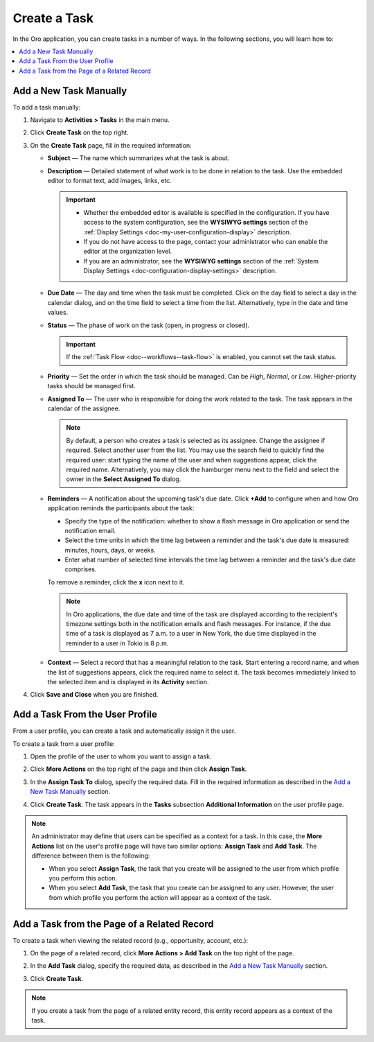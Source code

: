 .. _doc-activities-tasks-actions-add-detailed:
.. _doc-activities-tasks-actions-add-fromuserpage:
.. _doc-activities-tasks-actions-add-fromrelated:
.. _doc-activities-tasks-information:

Create a Task
-------------

.. begin_create_task

In the Oro application, you can create tasks in a number of ways. In the following sections, you will learn how to:

.. contents:: :local:

Add a New Task Manually
^^^^^^^^^^^^^^^^^^^^^^^

To add a task  manually:

1. Navigate to **Activities > Tasks** in the main menu. 
2. Click **Create Task** on the top right.
3. On the **Create Task** page, fill in the required information:
 
   * **Subject** — The name which summarizes what the task is about.
   * **Description** — Detailed statement of what work is to be done in relation to the task. Use the embedded editor to format text, add images, links, etc.

     .. important::
        * Whether the embedded editor is available is specified in the configuration. If you have access to the system configuration, see the **WYSIWYG settings** section of the :ref:`Display Settings <doc-my-user-configuration-display>` description.
        * If you do not have access to the page, contact your administrator who can enable the editor at the organization level.
        * If you are an administrator, see the **WYSIWYG settings** section of the :ref:`System Display Settings <doc-configuration-display-settings>` description.

   * **Due Date** — The day and time when the task must be completed. Click on the day field to select a day in the calendar dialog, and on the time field to select a time from the list. Alternatively, type in the date and time values.

   * **Status** — The phase of work on the task (open, in progress or closed).

     .. important:: If the :ref:`Task Flow <doc--workflows--task-flow>` is enabled, you cannot set the task status.

   * **Priority** — Set the order in which the task should be managed. Can be *High*, *Normal*, or *Low*. Higher-priority tasks should be managed first.
   * **Assigned To** — The user who is responsible for doing the work related to the task. The task appears in the calendar of the assignee.

     .. note:: By default, a person who creates a task is selected as its assignee. Change the assignee if required. Select another user from the list. You may use the search field to quickly find the required user: start typing the name of the user and when suggestions appear, click the required name. Alternatively, you may click the hamburger menu next to the field and select the owner in the **Select Assigned To** dialog.

   * **Reminders** — A notification about the upcoming task's due date. Click **+Add** to configure when and how Oro application reminds the participants about the task:

     * Specify the type of the notification: whether to show a flash message in Oro application or send the notification email.
     * Select the time units in which the time lag between a reminder and the task's due date is measured: minutes, hours, days, or weeks.
     * Enter what number of selected time intervals the time lag between a reminder and the task's due date comprises.

     To remove a reminder, click the **x** icon next to it.

     .. note:: In Oro applications, the due date and time of the task are displayed according to the recipient's timezone settings both in the notification emails and flash messages. For instance, if the due time of a task is displayed as 7 a.m. to a user in New York, the due time displayed in the reminder to a user in Tokio is 8 p.m.

   * **Context** — Select a record that has a meaningful relation to the task. Start entering a record name, and when the list of suggestions appears, click the required name to select it. The task becomes immediately linked to the selected item and is displayed in its **Activity** section.
   
4. Click **Save and Close** when you are finished.

Add a Task From the User Profile
^^^^^^^^^^^^^^^^^^^^^^^^^^^^^^^^

From a user profile, you can create a task and automatically assign it the user.

To create a task from a user profile:

1. Open the profile of the user to whom you want to assign a task.
2. Click **More Actions** on the top right of the page and then click **Assign Task**.

   .. image:: /img/activities/activities_tasks_actions_add_userpage1.png
      :alt: Creating a task from a user profile

3. In the **Assign Task To** dialog, specify the required data. Fill in the required information as described in the `Add a New Task Manually`_ section.

4. Click **Create Task**. The task appears in the **Tasks** subsection **Additional Information** on the user profile page.

.. note:: An administrator may define that users can be specified as a context for a task. In this case, the **More Actions** list on the user's profile page will have two similar options: **Assign Task** and **Add Task**. The difference between them is the following:

 - When you select **Assign Task**, the task that you create will be assigned to the user from which profile you perform this action.
 - When you select **Add Task**, the task that you create can be assigned to any user. However, the user from which profile you perform the action will appear as a context of the task.

Add a Task from the Page of a Related Record
^^^^^^^^^^^^^^^^^^^^^^^^^^^^^^^^^^^^^^^^^^^^

To create a task when viewing the related record (e.g., opportunity, account, etc.):

1. On the page of a related record, click **More Actions > Add Task** on the top right of the page.

   .. image:: /img/activities/tasks_actions_add_related0.png
      :alt: Creating a task from the related record's page

2. In the **Add Task** dialog, specify the required data, as described in the `Add a New Task Manually`_ section.

3. Click **Create Task**.

.. note::
   If you create a task from the page of a related entity record, this entity record appears as a context of the task.

.. end_create_task